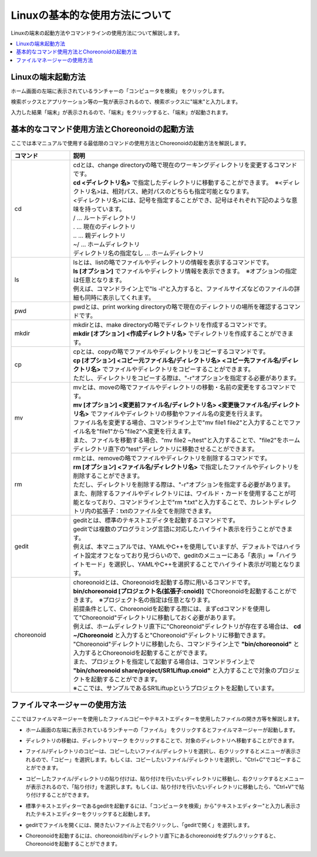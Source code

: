 
Linuxの基本的な使用方法について
==================

Linuxの端末の起動方法やコマンドラインの使用方法について解説します。

.. contents::
   :local:
   
Linuxの端末起動方法
------------

.. |search_computer| image:: images/search_computer.png

ホーム画面の左端に表示されているランチャーの「コンピュータを検索」 |search_computer| をクリックします。

検索ボックスとアプリケーション等の一覧が表示されるので、検索ボックスに"端末"と入力します。

.. image:: images/search_computer_window.png
.. image:: images/search_computer_window2.png

入力した結果「端末」が表示されるので、「端末」をクリックすると、「端末」が起動されます。

.. image:: images/commandline_window.png


基本的なコマンド使用方法とChoreonoidの起動方法
----------------------------

ここでは本マニュアルで使用する最低限のコマンドの使用方法とChoreonoidの起動方法を解説します。

.. list-table::
  :widths: 20, 80
  :header-rows: 1

  * - コマンド
    - 説明
  * - cd
    - | cdとは、change directoryの略で現在のワーキングディレクトリを変更するコマンドです。
      | **cd <ディレクトリ名>** で指定したディレクトリに移動することができます。　※<ディレクトリ名>は、相対パス、絶対パスのどちらも指定可能となります。
      | <ディレクトリ名>には、記号を指定することができ、記号はそれぞれ下記のような意味を持っています。
      | /                          … ルートディレクトリ
      | .                          … 現在のディレクトリ
      | ..                         … 親ディレクトリ
      | ~/                         … ホームディレクトリ
      | ディレクトリ名の指定なし   … ホームディレクトリ
  * - ls
    - | lsとは、listの略でファイルやディレクトリの情報を表示するコマンドです。
      | **ls [オプション]** でファイルやディレクトリ情報を表示できます。　※オプションの指定は任意となります。
      | 例えば、コマンドライン上で"ls -l"と入力すると、ファイルサイズなどのファイルの詳細も同時に表示してくれます。
  * - pwd
    - pwdとは、print working directoryの略で現在のディレクトリの場所を確認するコマンドです。
  * - mkdir
    - | mkdirとは、make directoryの略でディレクトリを作成するコマンドです。
      | **mkdir [オプション] <作成ディレクトリ名>** でディレクトリを作成することができます。 
  * - cp
    - | cpとは、copyの略でファイルやディレクトリをコピーするコマンドです。
      | **cp [オプション] <コピー元ファイル名/ディレクトリ名> <コピー先ファイル名/ディレクトリ名>** でファイルやディレクトリをコピーすることができます。
      | ただし、ディレクトリをコピーする際は、"-r"オプションを指定する必要があります。
  * - mv
    - | mvとは、moveの略でファイルやディレクトリの移動・名前の変更をするコマンドです。
      | **mv [オプション] <変更前ファイル名/ディレクトリ名> <変更後ファイル名/ディレクトリ名>** でファイルやディレクトリの移動やファイル名の変更を行えます。
      | ファイル名を変更する場合、コマンドライン上で"mv file1 file2"と入力することでファイル名を"file1"から"file2"へ変更を行えます。
      | また、ファイルを移動する場合、"mv file2 ~/test"と入力することで、"file2"をホームディレクトリ直下の"test"ディレクトリに移動させることができます。
  * - rm
    - | rmとは、removeの略でファイルやディレクトリを削除するコマンドです。
      | **rm [オプション] <ファイル名/ディレクトリ名>** で指定したファイルやディレクトリを削除することができます。
      | ただし、ディレクトリを削除する際は、"-r"オプションを指定する必要があります。
      | また、削除するファイルやディレクトリには、ワイルド・カードを使用することが可能となっており、コマンドライン上で"rm *.txt"と入力することで、カレントディレクトリ内の拡張子：txtのファイル全てを削除できます。
  * - gedit
    - | geditとは、標準のテキストエディタを起動するコマンドです。
      | geditでは複数のプログラミング言語に対応したハイライト表示を行うことができます。
      | 例えば、本マニュアルでは、YAMLやC++を使用していますが、デフォルトではハイライト設定オフとなっており見づらいので、geditのメニューにある「表示」⇛「ハイライトモード」を選択し、YAMLやC++を選択することでハイライト表示が可能となります。
  * - choreonoid
    - | choreonoidとは、Choreonoidを起動する際に用いるコマンドです。
      | **bin/choreonoid [プロジェクト名(拡張子:cnoid)]** でChoreonoidを起動することができます。　※プロジェクト名の指定は任意となります。 
      | 前提条件として、Choreonoidを起動する際には、まずcdコマンドを使用して"Choreonoid"ディレクトリに移動しておく必要があります。
      | 例えば、ホームディレクトリ直下に"Choreonoid"ディレクトリが存在する場合は、 **cd ~/Choreonoid** と入力すると"Choreonoid"ディレクトリに移動できます。
      | "Choreonoid"ディレクトリに移動したら、コマンドライン上で **"bin/choreonoid"** と入力するとChoreonoidを起動することができます。
      | また、プロジェクトを指定して起動する場合は、コマンドライン上で **"bin/choreonoid share/project/SR1Liftup.cnoid"** と入力することで対象のプロジェクトを起動することができます。
      | ※ここでは、サンプルであるSR1Liftupというプロジェクトを起動しています。

ファイルマネージャーの使用方法
---------------

ここではファイルマネージャーを使用したファイルコピーやテキストエディターを使用したファイルの開き方等を解説します。

.. |file_manager| image:: images/file_manager.png
.. |directory| image:: images/directory.png
.. |right_menu_copy| image:: images/right_menu_copy.png
.. |right_menu_paste| image:: images/right_menu_paste.png
.. |gedit_activation| image:: images/gedit_activation.png
.. |gedit_open| image:: images/gedit_open.png
.. |choreonoid_activation| image:: images/choreonoid_activation.png

- | ホーム画面の左端に表示されているランチャーの「ファイル」 |file_manager| をクリックするとファイルマネージャーが起動します。
- | ディレクトリの移動は、ディレクトリマーク |directory| をクリックすることで、対象のディレクトリへ移動することができます。
- | ファイル/ディレクトリのコピーは、コピーしたいファイル/ディレクトリを選択し、右クリックするとメニューが表示されるので、「コピー」を選択します。もしくは、コピーしたいファイル/ディレクトリを選択し、"Ctrl+C"でコピーすることができます。 |right_menu_copy|
- | コピーしたファイル/ディレクトリの貼り付けは、貼り付けを行いたいディレクトリに移動し、右クリックするとメニューが表示されるので、「貼り付け」を選択します。もしくは、貼り付けを行いたいディレクトリに移動したら、"Ctrl+V"で貼り付けすることができます。 |right_menu_paste|
- | 標準テキストエディターであるgeditを起動するには、「コンピュータを検索」から"テキストエディター"と入力し表示されたテキストエディターをクリックすると起動します。 |gedit_activation|
- | geditでファイルを開くには、開きたいファイル上で右クリックし、「geditで開く」を選択します。 |gedit_open|
- | Choreonoidを起動するには、choreonoid/bin/ディレクトリ直下にあるchoreonoidをダブルクリックすると、Choreonoidを起動することができます。 |choreonoid_activation|